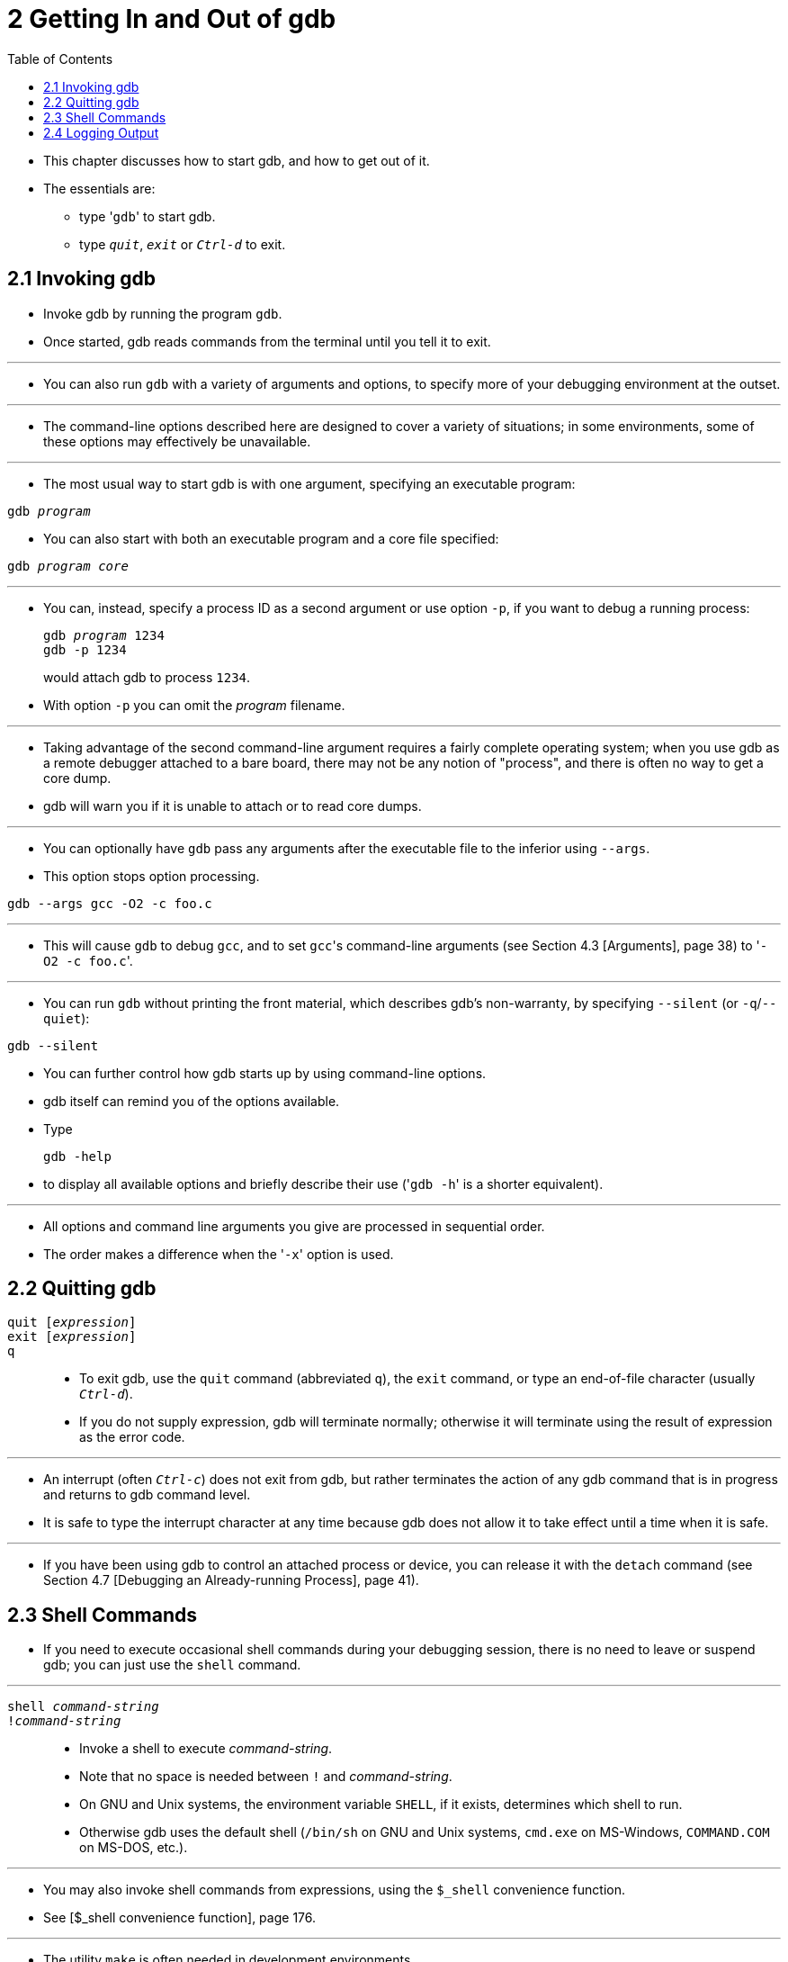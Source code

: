 = 2 Getting In and Out of gdb
:toc: left

* This chapter discusses how to start gdb, and how to get out of it.
* The essentials are:
** type \'``gdb``' to start gdb.
** type `_quit_`, `_exit_` or `_Ctrl-d_` to exit.

== 2.1 Invoking gdb

* Invoke gdb by running the program `gdb`.
* Once started, gdb reads commands from the terminal until you tell it to
  exit.

'''

* You can also run `gdb` with a variety of arguments and options, to specify
  more of your debugging environment at the outset.

'''

* The command-line options described here are designed to cover a variety of
  situations; in some environments, some of these options may effectively be
  unavailable.

'''

* The most usual way to start gdb is with one argument, specifying an
  executable program:

[subs="quotes"]
....
gdb _program_
....

* You can also start with both an executable program and a core file
  specified:

[subs="quotes"]
....
gdb _program_ _core_
....

'''

* You can, instead, specify a process ID as a second argument or use option
  `-p`, if you want to debug a running process:
+
[subs="quotes"]
....
gdb _program_ 1234
gdb -p 1234
....
+
would attach gdb to process `1234`.
* With option `-p` you can omit the _program_ filename.

'''

* Taking advantage of the second command-line argument requires a fairly
  complete operating system; when you use gdb as a remote debugger attached to
  a bare board, there may not be any notion of "process", and there is often
  no way to get a core dump.
* gdb will warn you if it is unable to attach or to read core dumps.

'''

* You can optionally have `gdb` pass any arguments after the executable file
  to the inferior using `--args`.
* This option stops option processing.

....
gdb --args gcc -O2 -c foo.c
....

'''

* This will cause `gdb` to debug `gcc`, and to set ``gcc``'s command-line
  arguments (see Section 4.3 [Arguments], page 38) to \'``-O2 -c foo.c``'.

'''

* You can run `gdb` without printing the front material, which describes gdb's
  non-warranty, by specifying `--silent` (or `-q`/`--quiet`):

....
gdb --silent
....

* You can further control how gdb starts up by using command-line options.
* gdb itself can remind you of the options available.
* Type
+
....
gdb -help
....
+
* to display all available options and briefly describe their use (\'``gdb
  -h``' is a shorter equivalent).

'''

* All options and command line arguments you give are processed in sequential
  order.
* The order makes a difference when the \'``-x``' option is used.

== 2.2 Quitting gdb

`quit [_expression_]`::
`exit [_expression_]`::
`q`::
* To exit gdb, use the `quit` command (abbreviated `q`), the `exit` command,
  or type an end-of-file character (usually `_Ctrl-d_`).
* If you do not supply expression, gdb will terminate normally; otherwise it
  will terminate using the result of expression as the error code.

'''

* An interrupt (often `_Ctrl-c_`) does not exit from gdb, but rather
  terminates the action of any gdb command that is in progress and returns to
  gdb command level.
* It is safe to type the interrupt character at any time because gdb does not
  allow it to take effect until a time when it is safe.

'''

* If you have been using gdb to control an attached process or device, you can
  release it with the `detach` command (see Section 4.7 [Debugging an
  Already-running Process], page 41).

== 2.3 Shell Commands

* If you need to execute occasional shell commands during your debugging
  session, there is no need to leave or suspend gdb; you can just use the
  `shell` command.

'''

`shell _command-string_`::
`!_command-string_`::
* Invoke a shell to execute _command-string_.
* Note that no space is needed between `!` and _command-string_.
* On GNU and Unix systems, the environment variable `SHELL`, if it exists,
  determines which shell to run.
* Otherwise gdb uses the default shell (`/bin/sh` on GNU and Unix systems,
  `cmd.exe` on MS-Windows, `COMMAND.COM` on MS-DOS, etc.).

'''

* You may also invoke shell commands from expressions, using the `$_shell`
  convenience function.
* See [$_shell convenience function], page 176.

'''

* The utility `make` is often needed in development environments.
* You do not have to use the `shell` command for this purpose in gdb:

'''

`make _make-args_`::
* Execute the `make` program with the specified arguments.
* This is equivalent to \'``shell make _make-args_``'.

`pipe [_command_] | _shell_command_`::
`| [_command_] | _shell_command_`::
`pipe -d _delim_ _command_ _delim_ _shell_command_`::
`| -d _delim_ _command_ _delim_ _shell_command_`::
* Executes _command_ and sends its output to _shell_command_.
* Note that no space is needed around `|`.
* If no _command_ is provided, the last _command_ executed is repeated.
+
'''
* In case the _command_ contains a `|`, the option `-d _delim_` can be used to
  specify an alternate delimiter string _delim_ that separates the command
  from the _shell_command_.
+
'''
* Example:
+
....
(gdb) p var
$1 = {
  black = 144,
  red = 233,
  green = 377,
  blue = 610,
  white = 987
}
(gdb) pipe p var|wc
      7      19      80
(gdb) |p var|wc -l
7
(gdb) p /x var
$4 = {
  black = 0x90,
  red = 0xe9,
  green = 0x179,
  blue = 0x262,
  white = 0x3db
}
(gdb) ||grep red
  red => 0xe9,
(gdb) | -d ! echo this contains a | char\n ! sed -e 's/|/PIPE/'
this contains a PIPE char
(gdb) | -d xxx echo this contains a | char!\n xxx sed -e 's/|/PIPE/'
this contains a PIPE char!
(gdb)
....

* The convenience variables `$_shell_exitcode` and `$_shell_exitsignal` can be
  used to examine the exit status of the last shell command launched by
  `shell`, `make`, `pipe` and `|`.
* See Section 10.12 [Convenience Variables], page 171.

== 2.4 Logging Output

* You may want to save the output of gdb commands to a file.
* There are several commands to control gdb's logging.

'''

`set logging enabled [on|off]`::
* Enable or disable logging.

`set logging file _file_`::
* Change the name of the current logfile.
* The default logfile is `gdb.txt`.

`set logging overwrite [on|off]`::
* By default, gdb will append to the logfile.
* Set `overwrite` if you want `set logging enabled on` to overwrite the
  logfile instead.

`set logging redirect [on|off]`::
* By default, gdb output will go to both the terminal and the logfile.
* Set redirect if you want output to go only to the log file.

`set logging debugredirect [on|off]`;;
* By default, gdb debug output will go to both the terminal and the logfile.
* Set `debugredirect` if you want debug output to go only to the log file.

`show logging`::
* Show the current values of the logging settings.
* You can also redirect the output of a gdb command to a shell command.
* See [pipe], page 20.
